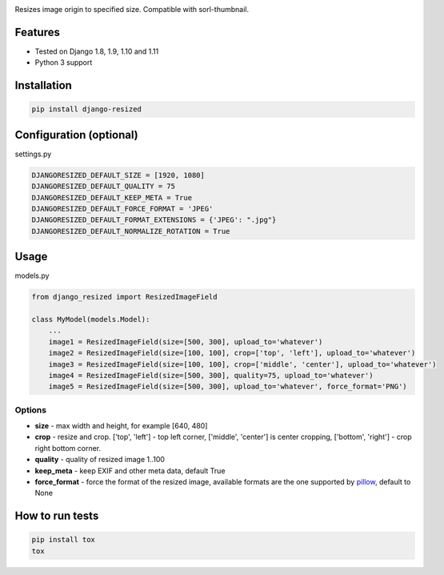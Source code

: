 .. image:: https://travis-ci.org/un1t/django-resized.svg?branch=master
    :target: https://travis-ci.org/un1t/django-resized

Resizes image origin to specified size. Compatible with sorl-thumbnail.

Features
========

- Tested on Django 1.8, 1.9, 1.10 and 1.11
- Python 3 support

Installation
============

.. code-block:: bash

    pip install django-resized


Configuration (optional)
========================

settings.py

.. code-block:: python

    DJANGORESIZED_DEFAULT_SIZE = [1920, 1080]
    DJANGORESIZED_DEFAULT_QUALITY = 75
    DJANGORESIZED_DEFAULT_KEEP_META = True
    DJANGORESIZED_DEFAULT_FORCE_FORMAT = 'JPEG'
    DJANGORESIZED_DEFAULT_FORMAT_EXTENSIONS = {'JPEG': ".jpg"}
    DJANGORESIZED_DEFAULT_NORMALIZE_ROTATION = True
    

Usage
=====

models.py

.. code-block:: python

    from django_resized import ResizedImageField

    class MyModel(models.Model):
        ...
        image1 = ResizedImageField(size=[500, 300], upload_to='whatever')
        image2 = ResizedImageField(size=[100, 100], crop=['top', 'left'], upload_to='whatever')
        image3 = ResizedImageField(size=[100, 100], crop=['middle', 'center'], upload_to='whatever')
        image4 = ResizedImageField(size=[500, 300], quality=75, upload_to='whatever')
        image5 = ResizedImageField(size=[500, 300], upload_to='whatever', force_format='PNG')

Options
-------


- **size** - max width and height, for example [640, 480]
- **crop** - resize and crop. ['top', 'left'] - top left corner, ['middle', 'center'] is center cropping, ['bottom', 'right'] - crop right bottom corner.
- **quality** - quality of resized image 1..100
- **keep_meta** - keep EXIF and other meta data, default True
- **force_format** - force the format of the resized image, available formats are the one supported by `pillow <http://pillow.readthedocs.io/en/3.4.x/handbook/image-file-formats.html>`_, default to None


How to run tests
================

.. code-block:: bash

    pip install tox
    tox
